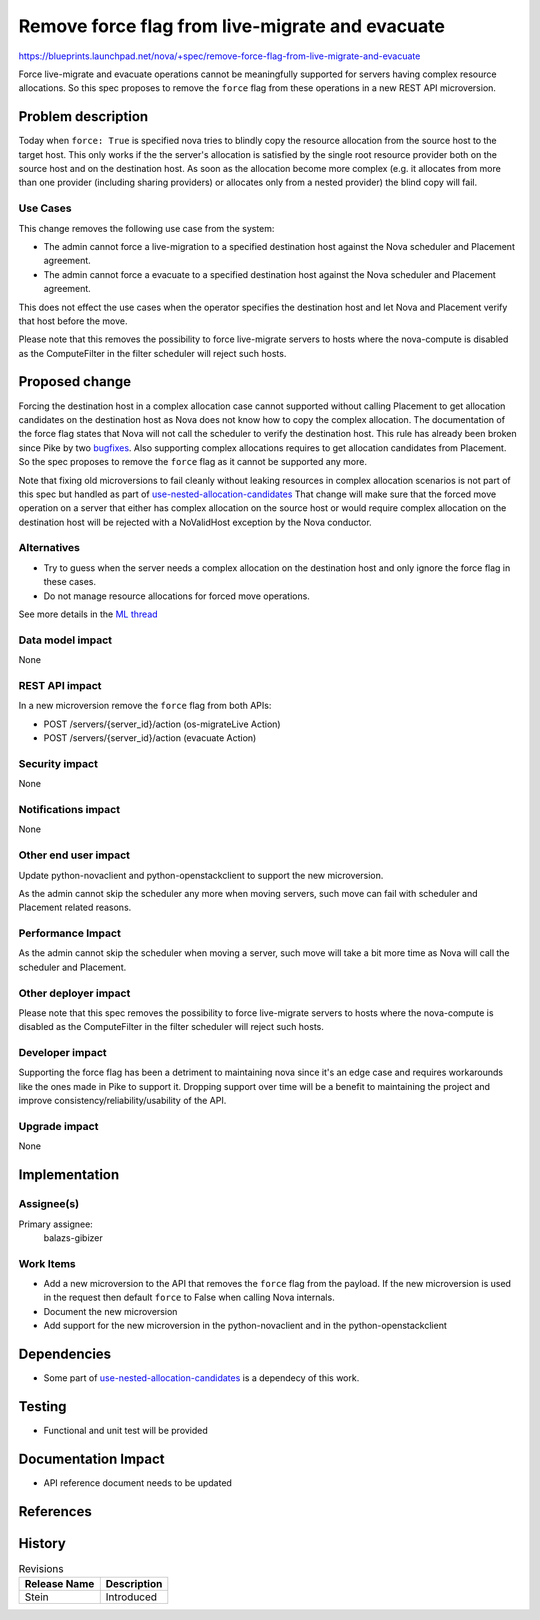 ..
 This work is licensed under a Creative Commons Attribution 3.0 Unported
 License.

 http://creativecommons.org/licenses/by/3.0/legalcode

================================================
Remove force flag from live-migrate and evacuate
================================================

https://blueprints.launchpad.net/nova/+spec/remove-force-flag-from-live-migrate-and-evacuate

Force live-migrate and evacuate operations cannot be meaningfully supported for
servers having complex resource allocations. So this spec proposes to remove
the ``force`` flag from these operations in a new REST API microversion.

Problem description
===================

Today when ``force: True`` is specified nova tries to blindly copy the resource
allocation from the source host to the target host. This only works if the
the server's allocation is satisfied by the single root resource provider both
on the source host and on the destination host. As soon as the allocation
become more complex (e.g. it allocates from more than one provider
(including sharing providers) or allocates only from a nested provider) the
blind copy will fail.

Use Cases
---------

This change removes the following use case from the system:

* The admin cannot force a live-migration to a specified destination host
  against the Nova scheduler and Placement agreement.
* The admin cannot force a evacuate to a specified destination host against
  the Nova scheduler and Placement agreement.

This does not effect the use cases when the operator specifies the destination
host and let Nova and Placement verify that host before the move.

Please note that this removes the possibility to force live-migrate servers to
hosts where the nova-compute is disabled as the ComputeFilter in the filter
scheduler will reject such hosts.

Proposed change
===============

Forcing the destination host in a complex allocation case cannot supported
without calling Placement to get allocation candidates on the destination host
as Nova does not know how to copy the complex allocation. The documentation
of the force flag states that Nova will not call the scheduler to verify the
destination host. This rule has already been broken since Pike by two
`bugfixes`_.  Also supporting complex allocations requires to get allocation
candidates from Placement. So the spec proposes to remove the ``force`` flag as
it cannot be supported any more.

Note that fixing old microversions to fail cleanly without leaking resources
in complex allocation scenarios is not part of this spec but handled as part of
`use-nested-allocation-candidates`_ That change will make sure that the forced
move operation on a server that either has complex allocation on the source
host or would require complex allocation on the destination host will be
rejected with a NoValidHost exception by the Nova conductor.

Alternatives
------------

* Try to guess when the server needs a complex allocation on the destination
  host and only ignore the force flag in these cases.
* Do not manage resource allocations for forced move operations.

See more details in the `ML thread`_

Data model impact
-----------------

None

REST API impact
---------------

In a new microversion remove the ``force`` flag from both APIs:

* POST /servers/{server_id}/action (os-migrateLive Action)
* POST /servers/{server_id}/action (evacuate Action)


Security impact
---------------

None

Notifications impact
--------------------

None

Other end user impact
---------------------

Update python-novaclient and python-openstackclient to support the new
microversion.

As the admin cannot skip the scheduler any more when moving servers, such move
can fail with scheduler and Placement related reasons.

Performance Impact
------------------

As the admin cannot skip the scheduler when moving a server, such move will
take a bit more time as Nova will call the scheduler and Placement.

Other deployer impact
---------------------

Please note that this spec removes the possibility to force live-migrate
servers to hosts where the nova-compute is disabled as the ComputeFilter in
the filter scheduler will reject such hosts.

Developer impact
----------------

Supporting the force flag has been a detriment to maintaining nova since it's
an edge case and requires workarounds like the ones made in Pike to support it.
Dropping support over time will be a benefit to maintaining the project and
improve consistency/reliability/usability of the API.

Upgrade impact
--------------

None

Implementation
==============

Assignee(s)
-----------


Primary assignee:
  balazs-gibizer


Work Items
----------

* Add a new microversion to the API that removes the ``force`` flag from the
  payload. If the new microversion is used in the request then default
  ``force`` to False when calling Nova internals.
* Document the new microversion
* Add support for the new microversion in the python-novaclient and in the
  python-openstackclient


Dependencies
============

* Some part of `use-nested-allocation-candidates`_ is a dependecy of this work.

Testing
=======

* Functional and unit test will be provided

Documentation Impact
====================

* API reference document needs to be updated

References
==========

.. _`use-nested-allocation-candidates`: https://blueprints.launchpad.net/nova/+spec/use-nested-allocation-candidates
.. _`ML thread`: http://lists.openstack.org/pipermail/openstack-dev/2018-October/135551.html
.. _`bugfixes`: https://review.openstack.org/#/q/I6590f0eda4ec4996543ad40d8c2640b83fc3dd9d+OR+I40b5af5e85b1266402a7e4bdeb3705e1b0bd6f3b

History
=======

.. list-table:: Revisions
   :header-rows: 1

   * - Release Name
     - Description
   * - Stein
     - Introduced
